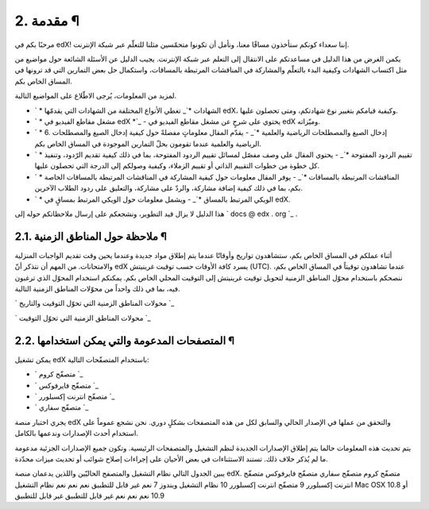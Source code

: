 


2. مقدمة ¶
==========

مرحبًا بكم في edX! إننا سعداء كونكم ستأخذون مساقًا معنا، ونأمل أن
تكونوا متحمّسين مثلنا للتعلّم عبر شبكة الإنترنت.

يكمن الغرض من هذا الدليل في مساعدتكم على الانتقال إلى التعلم عبر شبكة
الإنترنت. يجيب الدليل عن الأسئلة الشائعة حول مواضيع من مثل اكتساب
الشهادات وكيفية البدء بالتعلّم والمشاركة في المناقشات المرتبطة
بالمساقات، واستكمال حل بعض التمارين التي قد ترونها في المساق الخاص
بكم.

لمزيد من المعلومات، يُرجى الاطّلاع على المواضيع التالية.


+ ` * الشهادات *`_ تغطي الأنواع المختلفة من الشهادات التي يقدمّها edX،
  وكيفية قيامكم بتغيير نوع شهادتكم، ومتى تحصلون عليها.
+ ` * مشغل مقاطع الفيديو في edX *`_ - يحتوي على شرحٍ عن مشغل مقاطع
  الفيديو في edX وميّزاته.
+ ` * 6. إدخال الصيغ والمصطلحات الرياضية والعلمية *`_ - يقدّم المقال
  معلوماتٍ مفصلةً حول كيفية إدخال الصيغ والمصطلحات الرياضية والعلمية
  عندما تقومون بحلّ التمارين الموجودة في المساق الخاص بكم.
+ ` * تقييم الردود المفتوحة *`_ - يحتوي المقال على وصف مفصّل لمسائل
  تقييم الردود المفتوحة، بما في ذلك كيفية تقديم الرّدود، وتنفيذ كل خطوة
  من خطوات التقييم الذاتي أو تقييم الزملاء، وكيفية وصولكم إلى الدرجة
  التي تحصلون عليها.
+ ` * المناقشات المرتبطة بالمساقات *`_ - يوفر المقال معلومات حول كيفية
  المشاركة في المناقشات المرتبطة بالمساقات الخاصة بكم، بما في ذلك كيفية
  إضافة مشاركة، والردّ على مشاركة، والتعليق على ردود الطلاب الآخرين.
+ ` * الويكي المرتبط بالمساق *`_ - ويشمل معلومات حول الويكي المرتبط
  بمساقٍ في edX.


هذا الدليل لا يزال قيد التطوير، ونشجعكم على إرسال ملاحظاتكم حوله إلى `
docs @ edx . org `_ .



2.1. ملاحظة حول المناطق الزمنية ¶
---------------------------------

أثناء عملكم في المساق الخاص بكم، ستشاهدون تواريخ وأوقاتًا عندما يتم
إطلاق مواد جديدة وعندما يحين وقت تقديم الواجبات المنزلية والامتحانات.
من المهم أن نتذكر أنّ edX يسرد كافة الأوقات حسب توقيت غرينيتش (UTC).
عندما تشاهدون توقيتاً في المساق الخاص بكم، ننصحكم باستخدام محوّل
المناطق الزمنية لتحويل توقيت غرينيتش إلى التوقيت المحلي الخاص بكم.
يمكنكم استخدام المحوّل الذي ترغبون فيه، بما في ذلك واحداً من محوّلات
المناطق الزمنية التالية.

` محولات المناطق الزمنية التي تحوّل التوقيت والتاريخ `_

` محولات المناطق الزمنية التي تحوّل التوقيت `_



2.2. المتصفحات المدعومة والتي يمكن استخدامها ¶
----------------------------------------------

يمكن تشغيل edX باستخدام المتصفّحات التالية:


+ ` متصفّح كروم `_
+ ` متصفّح فايرفوكس `_
+ ` متصفّح انترنت إكسبلورر `_
+ ` متصفّح سفاري `_


يجري اختبار منصة edX والتحقق من عملها في الإصدار الحالي والسابق لكل من
هذه المتصفحات بشكلٍ دوري. نحن نشجع عموماً على استخدام أحدث الإصدارات
وندعمها بالكامل.

يتم تحديث هذه المعلومات حالما يتم إطلاق الإصدارات الجديدة لنظم التشغيل
والمتصفحات الرئيسية. وتكون جميع الإصدارات الجزئية مدعومة ما لم يُذكر
خلاف ذلك. تستند الاستثناءات في بعض الأحيان على إجراءات إصلاح شوائب أو
تحديث ميزات محدّدة.

يبين الجدول التالي نظام التشغيل والمتصفح الحاليّين واللذين يدعمان منصة
edX.
متصفّح كروم متصفّح سفاري متصفّح فايرفوكس متصفّح انترنت إكسبلورر 9
متصفّح انترنت إكسبلورر 10 نظام التشغيل ويندوز 7 نعم غير قابل للتطبيق
نعم نعم نعم نظام التشغيل Mac OSX 10.8 أو 10.9 نعم نعم نعم غير قابل
للتطبيق غير قابل للتطبيق
